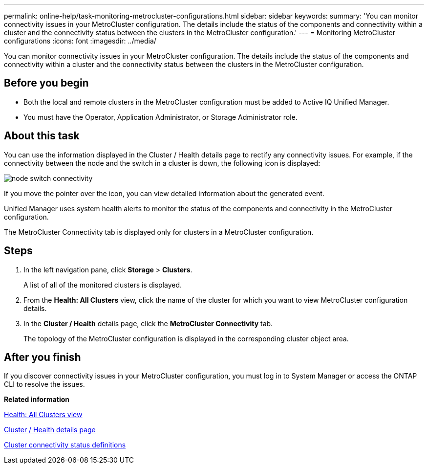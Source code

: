 ---
permalink: online-help/task-monitoring-metrocluster-configurations.html
sidebar: sidebar
keywords: 
summary: 'You can monitor connectivity issues in your MetroCluster configuration. The details include the status of the components and connectivity within a cluster and the connectivity status between the clusters in the MetroCluster configuration.'
---
= Monitoring MetroCluster configurations
:icons: font
:imagesdir: ../media/

[.lead]
You can monitor connectivity issues in your MetroCluster configuration. The details include the status of the components and connectivity within a cluster and the connectivity status between the clusters in the MetroCluster configuration.

== Before you begin

* Both the local and remote clusters in the MetroCluster configuration must be added to Active IQ Unified Manager.
* You must have the Operator, Application Administrator, or Storage Administrator role.

== About this task

You can use the information displayed in the Cluster / Health details page to rectify any connectivity issues. For example, if the connectivity between the node and the switch in a cluster is down, the following icon is displayed:

image::../media/node-switch-connectivity.gif[]

If you move the pointer over the icon, you can view detailed information about the generated event.

Unified Manager uses system health alerts to monitor the status of the components and connectivity in the MetroCluster configuration.

The MetroCluster Connectivity tab is displayed only for clusters in a MetroCluster configuration.

== Steps

. In the left navigation pane, click *Storage* > *Clusters*.
+
A list of all of the monitored clusters is displayed.

. From the *Health: All Clusters* view, click the name of the cluster for which you want to view MetroCluster configuration details.
. In the *Cluster / Health* details page, click the *MetroCluster Connectivity* tab.
+
The topology of the MetroCluster configuration is displayed in the corresponding cluster object area.

== After you finish

If you discover connectivity issues in your MetroCluster configuration, you must log in to System Manager or access the ONTAP CLI to resolve the issues.

*Related information*

xref:reference-health-all-clusters-view.adoc[Health: All Clusters view]

xref:reference-health-cluster-details-page.adoc[Cluster / Health details page]

xref:reference-cluster-connectivity-status-definitions.adoc[Cluster connectivity status definitions]
